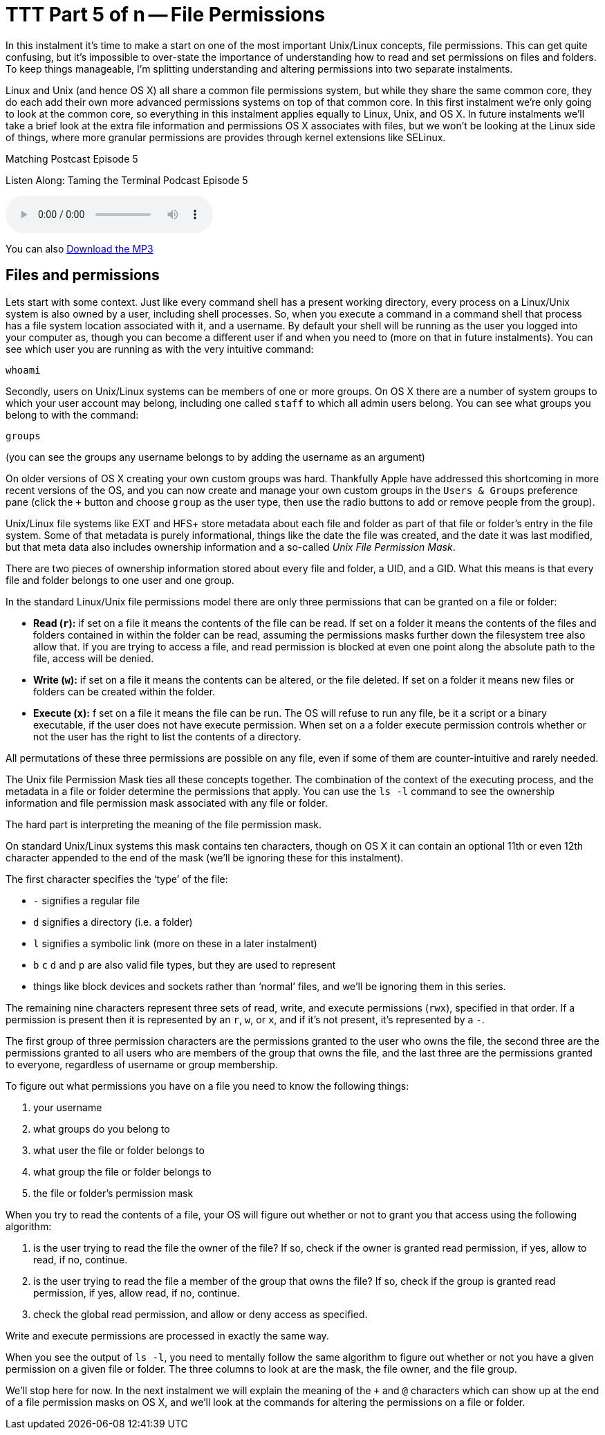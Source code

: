 [[ttt5]]
= TTT Part 5 of n -- File Permissions

In this instalment it's time to make a start on one of the most important Unix/Linux concepts, file permissions.
This can get quite confusing, but it's impossible to over-state the importance of understanding how to read and set permissions on files and folders.
To keep things manageable, I'm splitting understanding and altering permissions into two separate instalments.

Linux and Unix (and hence OS X) all share a common file permissions system, but while they share the same common core, they do each add their own more advanced permissions systems on top of that common core.
In this first instalment we're only going to look at the common core, so everything in this instalment applies equally to Linux, Unix, and OS X.
In future instalments we'll take a brief look at the extra file information and permissions OS X associates with files, but we won't be looking at the Linux side of things, where more granular permissions are provides through kernel extensions like SELinux.

.Matching Postcast Episode 5
****

Listen Along: Taming the Terminal Podcast Episode 5

ifndef::backend-pdf[]
+++<audio controls='1' src="http://media.blubrry.com/tamingtheterminal/archive.org/download/TTT05FilePermissions/TTT_05_File_Permissions.mp3">+++Your browser does not support HTML 5 audio 🙁+++</audio>+++
endif::[]

You can
ifndef::backend-pdf[]
also
endif::[]
http://media.blubrry.com/tamingtheterminal/archive.org/download/TTT05FilePermissions/TTT_05_File_Permissions.mp3?autoplay=0&loop=0&controls=1[Download the MP3]
****

== Files and permissions

Lets start with some context.
Just like every command shell has a present working directory, every process on a Linux/Unix system is also owned by a user, including shell processes.
So, when you execute a command in a command shell that process has a file system location associated with it, and a username.
By default your shell will be running as the user you logged into your computer as, though you can become a different user if and when you need to (more on that in future instalments).
You can see which user you are running as with the very intuitive command:

[source,shell]
----
whoami
----

Secondly, users on Unix/Linux systems can be members of one or more groups.
On OS X there are a number of system groups to which your user account may belong, including one called `staff` to which all admin users belong.
You can see what groups you belong to with the command:

[source,shell]
----
groups
----

(you can see the groups any username belongs to by adding the username as an argument)

On older versions of OS X creating your own custom groups was hard.
Thankfully Apple have addressed this shortcoming in more recent versions of the OS, and you can now create and manage your own custom groups in the `Users & Groups` preference pane (click the `+` button and choose `group` as the user type, then use the radio buttons to add or remove people from the group).

Unix/Linux file systems like EXT and HFS+ store metadata about each file and folder as part of that file or folder's entry in the file system.
Some of that metadata is purely informational, things like the date the file was created, and the date it was last modified, but that meta data also includes ownership information and a so-called _Unix File Permission Mask_.

There are two pieces of ownership information stored about every file and folder, a UID, and a GID.
What this means is that every file and folder belongs to one user and one group.

In the standard Linux/Unix file permissions model there are only three permissions that can be granted on a file or folder:

* *Read (`r`):* if set on a file it means the contents of the file can be read.
If set on a folder it means the contents of the files and folders contained in within the folder can be read, assuming the permissions masks further down the filesystem tree also allow that.
If you are trying to access a file, and read permission is blocked at even one point along the absolute path to the file, access will be denied.
* *Write (`w`):* if set on a file it means the contents can be altered, or the file deleted.
If set on a folder it means new files or folders can be created within the folder.
* *Execute (`x`):* f set on a file it means the file can be run.
The OS will refuse to run any file, be it a script or a binary executable, if the user does not have execute permission.
When set on a a folder execute permission controls whether or not the user has the right to list the contents of a directory.

All permutations of these three permissions are possible on any file, even if some of them are counter-intuitive and rarely needed.

The Unix file Permission Mask ties all these concepts together.
The combination of the context of the executing process, and the metadata in a file or folder determine the permissions that apply.
You can use the `ls -l` command to see the ownership information and file permission mask associated with any file or folder.

The hard part is interpreting the meaning of the file permission mask.

On standard Unix/Linux systems this mask contains ten characters, though on OS X it can contain an optional 11th or even 12th character appended to the end of the mask (we'll be ignoring these for this instalment).

The first character specifies the '`type`' of the file:

* `-` signifies a regular file
* `d` signifies a directory (i.e. a folder)
* `l` signifies a symbolic link (more on these in a later instalment)
* `b` `c` `d` and `p` are also valid file types, but they are used to represent
* things like block devices and sockets rather than '`normal`' files, and we'll be ignoring them in this series.

The remaining nine characters represent three sets of read, write, and execute permissions (`rwx`), specified in that order.
If a permission is present then it is represented by an `r`, `w`, or `x`, and if it's not present, it's represented by a `-`.

The first group of three permission characters are the permissions granted to the user who owns the file, the second three are the permissions granted to all users who are members of the group that owns the file, and the last three are the permissions granted to everyone, regardless of username or group membership.

To figure out what permissions you have on a file you need to know the following things:

. your username
. what groups do you belong to
. what user the file or folder belongs to
. what group the file or folder belongs to
. the file or folder's permission mask

When you try to read the contents of a file, your OS will figure out whether or not to grant you that access using the following algorithm:

. is the user trying to read the file the owner of the file?
If so, check if the owner is granted read permission, if yes, allow to read, if no, continue.
. is the user trying to read the file a member of the group that owns the file?
If so, check if the group is granted read permission, if yes, allow read, if no, continue.
. check the global read permission, and allow or deny access as specified.

Write and execute permissions are processed in exactly the same way.

When you see the output of `ls -l`, you need to mentally follow the same algorithm to figure out whether or not you have a given permission on a given file or folder.
The three columns to look at are the mask, the file owner, and the file group.

We'll stop here for now.
In the next instalment we will explain the meaning of the `+` and `@` characters which can show up at the end of a file permission masks on OS X, and we'll look at the commands for altering the permissions on a file or folder.
